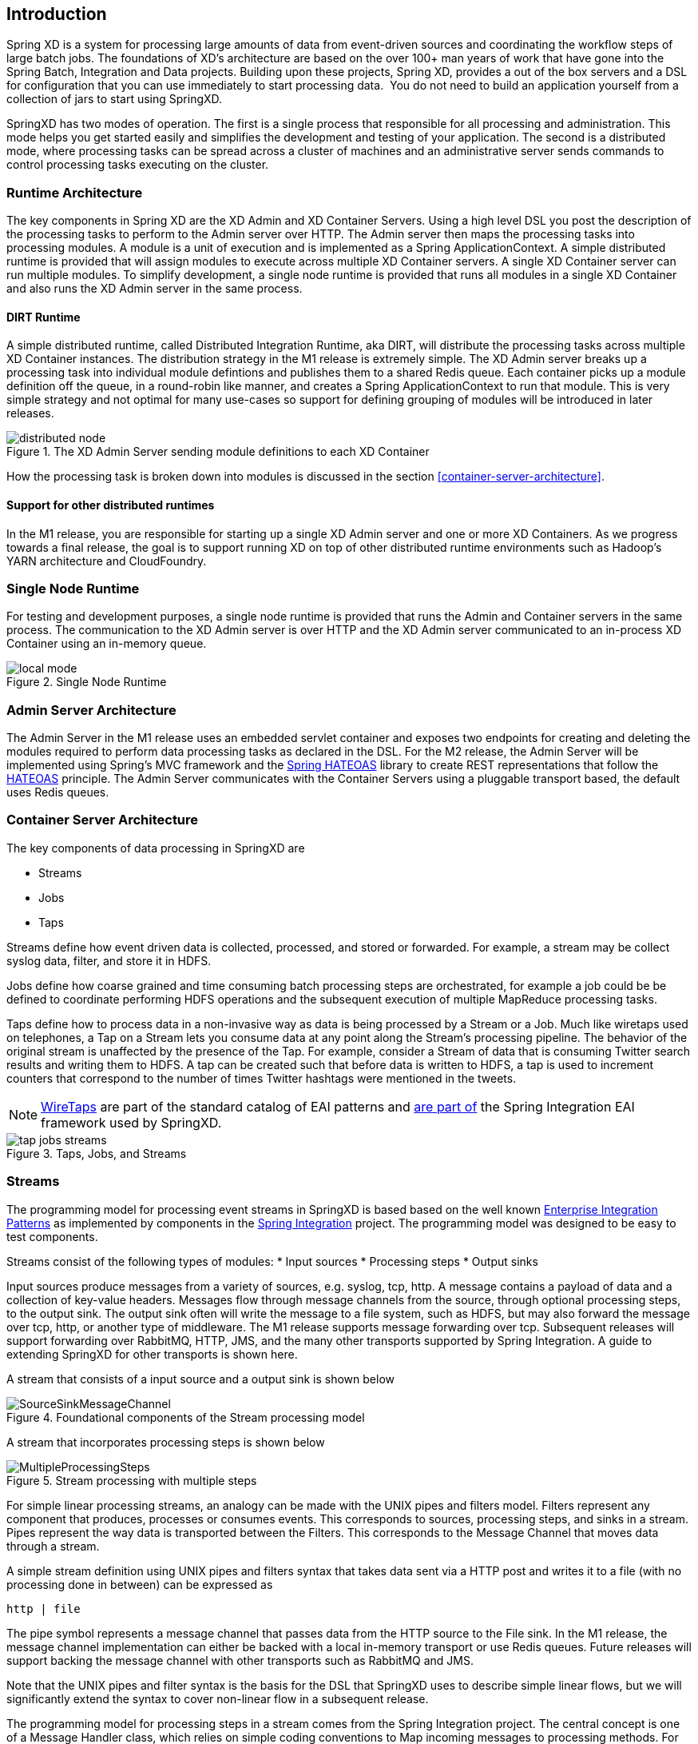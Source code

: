 == Introduction

Spring XD is a system for processing large amounts of data from event-driven sources and coordinating the workflow steps of large batch jobs. The foundations of XD’s architecture are based on the over 100+ man years of work that have gone into the Spring Batch, Integration and Data projects. Building upon these projects, Spring XD, provides a out of the box servers and a DSL for configuration that you can use immediately to start processing data.  You do not need to build an application yourself from a collection of jars to start using SpringXD.

SpringXD has two modes of operation. The first is a single process that responsible for all processing and administration. This mode helps you get started easily and simplifies the development and testing of your application. The second is a distributed mode, where processing tasks can be spread across a cluster of machines and an administrative server sends commands to control processing tasks executing on the cluster. 

=== Runtime Architecture

The key components in Spring XD are the XD Admin and XD Container Servers. Using a high level DSL you post the description of the processing tasks to perform to the Admin server over HTTP. The Admin server then maps the processing tasks into processing modules. A module is a unit of execution and is implemented as a Spring ApplicationContext. A simple distributed runtime is provided that will assign modules to execute across multiple XD Container servers. A single XD Container server can run multiple modules. To simplify development, a single node runtime is provided that runs all modules in a single XD Container and also runs the XD Admin server in the same process.

==== DIRT Runtime

A simple distributed runtime, called Distributed Integration Runtime, aka DIRT, will distribute the processing tasks across multiple XD Container instances. The distribution strategy in the M1 release is extremely simple.  The XD Admin server breaks up a processing task into individual module defintions and publishes them to a shared Redis queue.  Each container picks up a module definition off the queue, in a round-robin like manner, and creates a Spring ApplicationContext to run that module. This is very simple strategy and not optimal for many use-cases so support for defining grouping of modules will be introduced in later releases.

[[simple-distributed-runtime]]
.The XD Admin Server sending module definitions to each XD Container
image::images/distributed-node.png[]

How the processing task is broken down into modules is discussed in the section <<container-server-architecture>>.

==== Support for other distributed runtimes

In the M1 release, you are responsible for starting up a single XD Admin server and one or more XD Containers.  As we progress towards a final release, the goal is to support running XD on top of other distributed runtime environments such as Hadoop's YARN architecture and CloudFoundry.  

[[single-node-runtime]]
=== Single Node Runtime

For testing and development purposes, a single node runtime is provided that runs the Admin and Container servers in the same process. The communication to the XD Admin server is over HTTP and the XD Admin server communicated to an in-process XD Container using an in-memory queue.

.Single Node Runtime
image::images/local-mode.png[]

[[admin-server-arch]]
=== Admin Server Architecture

The Admin Server in the M1 release uses an embedded servlet container and exposes two endpoints for creating and deleting the modules required to perform data processing tasks as declared in the DSL. For the M2 release, the Admin Server will be implemented using Spring’s MVC framework and the https://github.com/SpringSource/spring-hateoas[Spring HATEOAS] library to create REST representations that follow the http://en.wikipedia.org/wiki/HATEOAS[HATEOAS] principle. The Admin Server communicates with the Container Servers using a pluggable transport based, the default uses Redis queues.


[[container-server-arch]]
=== Container Server Architecture

The key components of data processing in SpringXD are 

* Streams
* Jobs
* Taps


Streams define how event driven data is collected, processed, and stored or forwarded. For example, a stream may be collect syslog data, filter, and store it in HDFS. 

Jobs define how coarse grained and time consuming batch processing steps are orchestrated, for example a job could be be defined to coordinate performing HDFS operations and the subsequent execution of multiple MapReduce processing tasks. 

Taps define how to process data in a non-invasive way as data is being processed by a Stream or a Job.  Much like wiretaps used on telephones, a Tap on a Stream lets you consume data at any point along the Stream’s processing pipeline. The behavior of the original stream is unaffected by the presence of the Tap. For example, consider a Stream of data that is consuming Twitter search results and writing them to HDFS. A tap can be created such that before data is written to HDFS, a tap is used to increment counters that correspond to the number of times Twitter hashtags were mentioned in the tweets.  

NOTE: http://www.enterpriseintegrationpatterns.com/WireTap.html[WireTaps] are part of the standard catalog of EAI patterns and http://static.springsource.org/spring-integration/reference/htmlsingle/#channel-wiretap[are part of] the Spring Integration EAI framework used by SpringXD.


[[taps-jobs-streams]]
.Taps, Jobs, and Streams
image::images/tap-jobs-streams.png[]

[[streams]]
=== Streams

The programming model for processing event streams in SpringXD is based based on the well known http://www.eaipatterns.com/[Enterprise Integration Patterns] as implemented by components in the http://www.springsource.org/spring-integration[Spring Integration] project.  The programming model was designed to be easy to test components.

Streams consist of the following types of modules:
* Input sources
* Processing steps
* Output sinks

Input sources produce messages from a variety of sources, e.g. syslog, tcp, http. A message contains a payload of data and a collection of key-value headers. Messages flow through message channels from the source, through optional processing steps, to the output sink. The output sink often will write the message to a file system, such as HDFS, but may also forward the message over tcp, http, or another type of middleware. The M1 release supports message forwarding over tcp. Subsequent releases will support forwarding over RabbitMQ, HTTP, JMS, and the many other transports supported by Spring Integration. A guide to extending SpringXD for other transports is shown here. 

A stream that consists of a input source and a output sink is shown below

[[source-sinkl]]
.Foundational components of the Stream processing model
image::images/SourceSinkMessageChannel.png[]

A stream that incorporates processing steps is shown below

[[source-sink]]
.Stream processing with multiple steps
image::images/MultipleProcessingSteps.png[]

For simple linear processing streams, an analogy can be made with the UNIX pipes and filters model. Filters represent any component that produces, processes or consumes events. This corresponds to sources, processing steps, and sinks in a stream. Pipes represent the way data is transported between the Filters. This corresponds to the Message Channel that moves data through a stream.

A simple stream definition using UNIX pipes and filters syntax that takes data sent via a HTTP post and writes it to a file (with no processing done in between) can be expressed as

----
http | file
----

The pipe symbol represents a message channel that passes data from the HTTP source to the File sink. In the M1 release, the message channel implementation can either be backed with a local in-memory transport or use Redis queues.  Future releases will support backing the message channel with other transports such as RabbitMQ and JMS.

Note that the UNIX pipes and filter syntax is the basis for the DSL that SpringXD uses to describe simple linear flows, but we will significantly extend the syntax to cover non-linear flow in a subsequent release.

The programming model for processing steps in a stream comes from the Spring Integration project.  The central concept is one of a Message Handler class, which relies on simple coding conventions to Map incoming messages to processing methods.  For example, using an http source you can process the body of an HTTP POST request using the following class

[source,java]
----
public class SimpleProcessor {

  public String process(String payload) {
    return payload.toUpperCase();
  }

}
----

The payload of the incoming Message is passed as a string to the method process.  The contents of the payload is the body of the http request as we are using a http souce.  The non-void return value is used as the payload of the Message passed to the next step.  These programming conventions make it very easy to test your Processor component in isolation.  There are several processing components provided in SpringXD that do not require you to write any code, such as a filter and transformer that use the Spring Expression Language or Groovy.

Incorporating a processing step, such a transformer, in a stream processing defintion can be expressed as 

----
http | transformer --expression=payload.toUpperCase() | file
----

For more information on processing modules, refer to the section link:Processors[Processors]

=== Stream Deployment

The Container Server listens for module deployment requests sent from the Admin Server. In the `http | file` example, a module deployment request sent for the http module and another request is sent for the file module.  The definition of a module is stored in a Module Registry, which is a Spring XML configuration file.  The module definition contains variable placeholders that allow you to customize the behavior of the module. For example, setting the http listening port would be done by passing in the option `--port`, e.g. `http --port=8090 | file`, which is in turn used to substitute a placeholder value in the module definition. 

The Module Registry is backed by the filesystem in the M1 release and corresponds to the directory `<xd-install-directory>/modules`.  When a module deployment request is processed by the Container, the module definition is loaded from the registry and a Spring ApplicationContext is created. 

Using the DIRT runtime, the http | file example would map onto the following runtime architecture

[[http-to-file]]
.Distributed HTTP to File Stream 
image::images/http2file.png[]

Data produced by the HTTP module is sent over a Redis Queue and is consumed by the File module. If there was a filter processing module in the steam definition, e.g `http | filter | file` that would map onto the following DIRT runtime architecture.

[[http-to-filter-to-file]]
.Distributed HTTP to Filter to File Stream 
image::images/http2filter2file.png[]

== Jobs

The creation and execution of Jobs is not part of the M1 release and will be included in the M2 release.  SpringXD’s job functionality builds on the Spring Batch project and also the Spring for Apache Hadoop project that adds support for Hadoop based workflows. 

== Taps

Taps provide a non-invasive way to consume the data that is being processed by either a Stream or a Job, much like a real time telephone wire tap lets you eavesdrop on telephone conversations. Taps are recommended as way to collect metrics and perform analytics on a Stream of data. See the section link:Taps[Taps] for more information.

